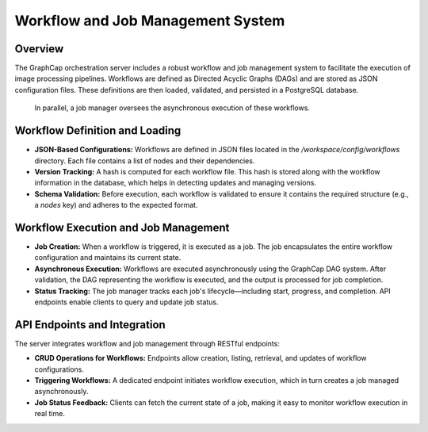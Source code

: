============================================
Workflow and Job Management System
============================================

Overview
--------
The GraphCap orchestration server includes a robust workflow and job management system to facilitate the execution of image processing pipelines. 
Workflows are defined as Directed Acyclic Graphs (DAGs) and are stored as JSON configuration files. 
These definitions are then loaded, validated, and persisted in a PostgreSQL database.
 In parallel, a job manager oversees the asynchronous execution of these workflows.

Workflow Definition and Loading
---------------------------------
- **JSON-Based Configurations:**  
  Workflows are defined in JSON files located in the `/workspace/config/workflows` directory. Each file contains a list of nodes and their dependencies.
  
- **Version Tracking:**  
  A hash is computed for each workflow file. This hash is stored along with the workflow information in the database, which helps in detecting updates and managing versions.
  
- **Schema Validation:**  
  Before execution, each workflow is validated to ensure it contains the required structure (e.g., a `nodes` key) and adheres to the expected format.

Workflow Execution and Job Management
---------------------------------------
- **Job Creation:**  
  When a workflow is triggered, it is executed as a job. The job encapsulates the entire workflow configuration and maintains its current state.
  
- **Asynchronous Execution:**  
  Workflows are executed asynchronously using the GraphCap DAG system. After validation, the DAG representing the workflow is executed, and the output is processed for job completion.
  
- **Status Tracking:**  
  The job manager tracks each job's lifecycle—including start, progress, and completion. API endpoints enable clients to query and update job status.

API Endpoints and Integration
-----------------------------
The server integrates workflow and job management through RESTful endpoints:

- **CRUD Operations for Workflows:**  
  Endpoints allow creation, listing, retrieval, and updates of workflow configurations.
  
- **Triggering Workflows:**  
  A dedicated endpoint initiates workflow execution, which in turn creates a job managed asynchronously.
  
- **Job Status Feedback:**  
  Clients can fetch the current state of a job, making it easy to monitor workflow execution in real time.

